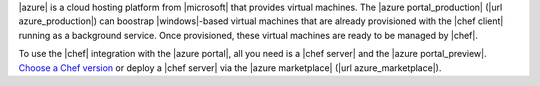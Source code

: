 .. The contents of this file may be included in multiple topics (using the includes directive).
.. The contents of this file should be modified in a way that preserves its ability to appear in multiple topics.

|azure| is a cloud hosting platform from |microsoft| that provides virtual machines. The |azure portal_production| (|url azure_production|) can boostrap |windows|-based virtual machines that are already provisioned with the |chef client| running as a background service. Once provisioned, these virtual machines are ready to be managed by |chef|.

To use the |chef| integration with the |azure portal|, all you need is a |chef server| and the |azure portal_preview|. `Choose a Chef version <http://www.chef.io/chef/choose-your-version/>`_ or deploy a |chef server| via the |azure marketplace| (|url azure_marketplace|).
